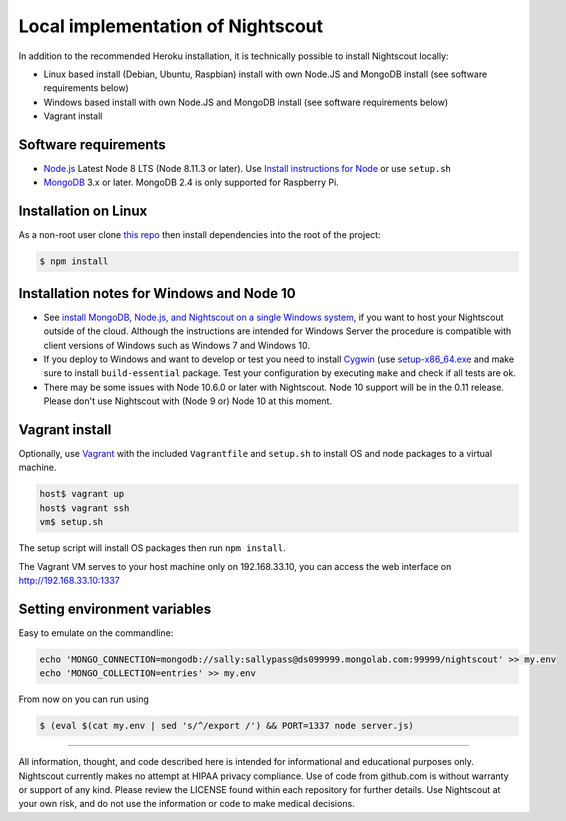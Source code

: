 Local implementation of Nightscout
==================================

In addition to the recommended Heroku installation, it is technically possible to install Nightscout locally:

- Linux based install (Debian, Ubuntu, Raspbian) install with own Node.JS and MongoDB install (see software requirements below)
- Windows based install with own Node.JS and MongoDB install (see software requirements below)
- Vagrant install

Software requirements
---------------------

-  `Node.js <http://nodejs.org/>`__ Latest Node 8 LTS (Node 8.11.3 or later). Use `Install instructions for Node <https://nodejs.org/en/download/package-manager/>`__ or use ``setup.sh``
-  `MongoDB <https://www.mongodb.com/download-center?jmp=nav#community>`__ 3.x or later. MongoDB 2.4 is only supported for Raspberry Pi.


Installation on Linux
---------------------

As a non-root user clone `this repo <https://github.com/nightscout/cgm-remote-monitor>`__ then install dependencies into the root of the project:

.. code:: bash

    $ npm install
	

Installation notes for Windows and Node 10
------------------------------------------

-  See `install MongoDB, Node.js, and Nightscout on a single Windows system <https://github.com/jaylagorio/Nightscout-on-Windows-Server>`__, if you want to host your Nightscout outside of the cloud. Although the instructions are intended for Windows Server the procedure is compatible with client versions of Windows such as Windows 7 and Windows 10.
-  If you deploy to Windows and want to develop or test you need to install `Cygwin <https://www.cygwin.com/>`__ (use `setup-x86\_64.exe <https://www.cygwin.com/setup-x86\_64.exe>`__ and make sure to install ``build-essential`` package. Test your configuration by executing ``make`` and check if all tests are ok.
-  There may be some issues with Node 10.6.0 or later with Nightscout. Node 10 support will be in the 0.11 release. Please don't use Nightscout with (Node 9 or) Node 10 at this moment.


Vagrant install
---------------

Optionally, use `Vagrant <https://www.vagrantup.com/>`__ with the included ``Vagrantfile`` and ``setup.sh`` to install OS and node packages to a virtual machine.

.. code:: bash

    host$ vagrant up
    host$ vagrant ssh
    vm$ setup.sh

The setup script will install OS packages then run ``npm install``.

The Vagrant VM serves to your host machine only on 192.168.33.10, you can access the web interface on http://192.168.33.10:1337


Setting environment variables
-----------------------------

Easy to emulate on the commandline:

.. code:: bash

        echo 'MONGO_CONNECTION=mongodb://sally:sallypass@ds099999.mongolab.com:99999/nightscout' >> my.env
        echo 'MONGO_COLLECTION=entries' >> my.env

From now on you can run using

.. code:: bash

        $ (eval $(cat my.env | sed 's/^/export /') && PORT=1337 node server.js)

		
----------

All information, thought, and code described here is intended for informational and educational purposes only. Nightscout currently makes no attempt at HIPAA privacy compliance. Use of code from github.com is without warranty or support of any kind. Please review the LICENSE found within each repository for further details. Use Nightscout at your own risk, and do not use the information or code to make medical decisions.